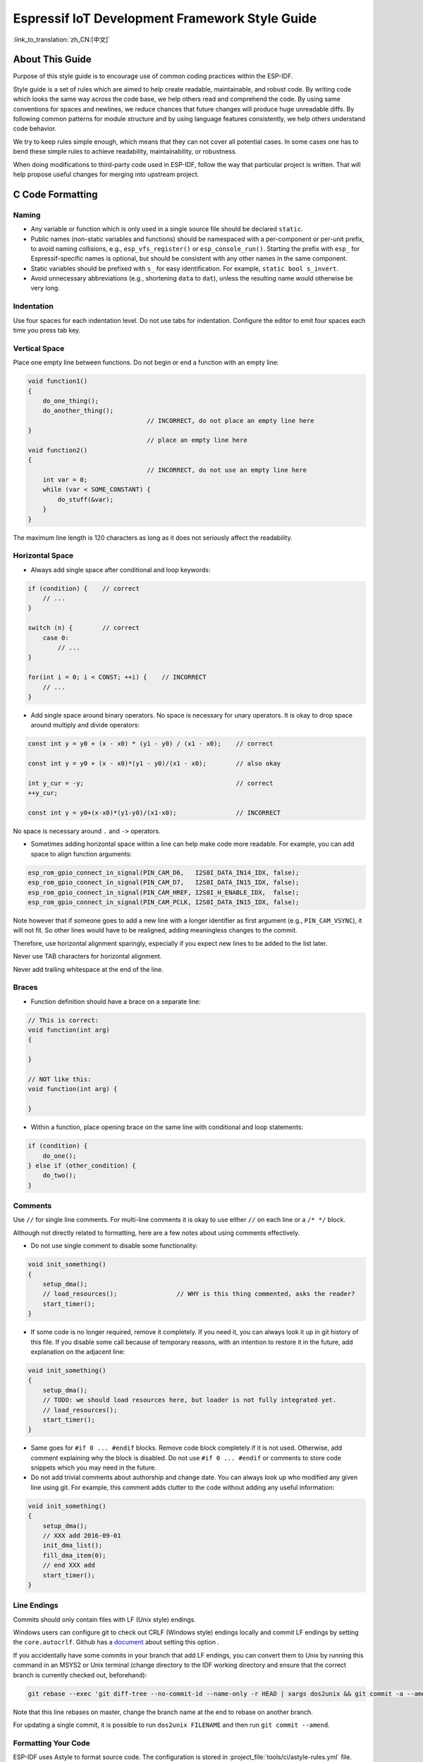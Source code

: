 Espressif IoT Development Framework Style Guide
===============================================

:link_to_translation:`zh_CN:[中文]`

About This Guide
----------------

Purpose of this style guide is to encourage use of common coding practices within the ESP-IDF.

Style guide is a set of rules which are aimed to help create readable, maintainable, and robust code. By writing code which looks the same way across the code base, we help others read and comprehend the code. By using same conventions for spaces and newlines, we reduce chances that future changes will produce huge unreadable diffs. By following common patterns for module structure and by using language features consistently, we help others understand code behavior.

We try to keep rules simple enough, which means that they can not cover all potential cases. In some cases one has to bend these simple rules to achieve readability, maintainability, or robustness.

When doing modifications to third-party code used in ESP-IDF, follow the way that particular project is written. That will help propose useful changes for merging into upstream project.

C Code Formatting
-----------------

.. highlight:: c

.. _style-guide-naming:

Naming
^^^^^^

* Any variable or function which is only used in a single source file should be declared ``static``.
* Public names (non-static variables and functions) should be namespaced with a per-component or per-unit prefix, to avoid naming collisions, e.g., ``esp_vfs_register()`` or ``esp_console_run()``. Starting the prefix with ``esp_`` for Espressif-specific names is optional, but should be consistent with any other names in the same component.
* Static variables should be prefixed with ``s_`` for easy identification. For example, ``static bool s_invert``.
* Avoid unnecessary abbreviations (e.g., shortening ``data`` to ``dat``), unless the resulting name would otherwise be very long.

Indentation
^^^^^^^^^^^

Use four spaces for each indentation level. Do not use tabs for indentation. Configure the editor to emit four spaces each time you press tab key.

Vertical Space
^^^^^^^^^^^^^^

Place one empty line between functions. Do not begin or end a function with an empty line:

.. code-block:: c

    void function1()
    {
        do_one_thing();
        do_another_thing();
                                    // INCORRECT, do not place an empty line here
    }
                                    // place an empty line here
    void function2()
    {
                                    // INCORRECT, do not use an empty line here
        int var = 0;
        while (var < SOME_CONSTANT) {
            do_stuff(&var);
        }
    }

The maximum line length is 120 characters as long as it does not seriously affect the readability.

Horizontal Space
^^^^^^^^^^^^^^^^

- Always add single space after conditional and loop keywords:

.. code-block:: c

    if (condition) {    // correct
        // ...
    }

    switch (n) {        // correct
        case 0:
            // ...
    }

    for(int i = 0; i < CONST; ++i) {    // INCORRECT
        // ...
    }

- Add single space around binary operators. No space is necessary for unary operators. It is okay to drop space around multiply and divide operators:

.. code-block:: c

    const int y = y0 + (x - x0) * (y1 - y0) / (x1 - x0);    // correct

    const int y = y0 + (x - x0)*(y1 - y0)/(x1 - x0);        // also okay

    int y_cur = -y;                                         // correct
    ++y_cur;

    const int y = y0+(x-x0)*(y1-y0)/(x1-x0);                // INCORRECT

No space is necessary around ``.`` and ``->`` operators.

- Sometimes adding horizontal space within a line can help make code more readable. For example, you can add space to align function arguments:

.. code-block:: c

    esp_rom_gpio_connect_in_signal(PIN_CAM_D6,   I2S0I_DATA_IN14_IDX, false);
    esp_rom_gpio_connect_in_signal(PIN_CAM_D7,   I2S0I_DATA_IN15_IDX, false);
    esp_rom_gpio_connect_in_signal(PIN_CAM_HREF, I2S0I_H_ENABLE_IDX,  false);
    esp_rom_gpio_connect_in_signal(PIN_CAM_PCLK, I2S0I_DATA_IN15_IDX, false);

Note however that if someone goes to add a new line with a longer identifier as first argument (e.g., ``PIN_CAM_VSYNC``), it will not fit. So other lines would have to be realigned, adding meaningless changes to the commit.

Therefore, use horizontal alignment sparingly, especially if you expect new lines to be added to the list later.

Never use TAB characters for horizontal alignment.

Never add trailing whitespace at the end of the line.

Braces
^^^^^^

- Function definition should have a brace on a separate line:

.. code-block:: c

    // This is correct:
    void function(int arg)
    {

    }

    // NOT like this:
    void function(int arg) {

    }

- Within a function, place opening brace on the same line with conditional and loop statements:

.. code-block:: c

    if (condition) {
        do_one();
    } else if (other_condition) {
        do_two();
    }


Comments
^^^^^^^^

Use ``//`` for single line comments. For multi-line comments it is okay to use either ``//`` on each line or a ``/* */`` block.

Although not directly related to formatting, here are a few notes about using comments effectively.

- Do not use single comment to disable some functionality:

.. code-block:: c

    void init_something()
    {
        setup_dma();
        // load_resources();                // WHY is this thing commented, asks the reader?
        start_timer();
    }

- If some code is no longer required, remove it completely. If you need it, you can always look it up in git history of this file. If you disable some call because of temporary reasons, with an intention to restore it in the future, add explanation on the adjacent line:

.. code-block:: c

    void init_something()
    {
        setup_dma();
        // TODO: we should load resources here, but loader is not fully integrated yet.
        // load_resources();
        start_timer();
    }

- Same goes for ``#if 0 ... #endif`` blocks. Remove code block completely if it is not used. Otherwise, add comment explaining why the block is disabled. Do not use ``#if 0 ... #endif`` or comments to store code snippets which you may need in the future.

- Do not add trivial comments about authorship and change date. You can always look up who modified any given line using git. For example, this comment adds clutter to the code without adding any useful information:

.. code-block:: c

    void init_something()
    {
        setup_dma();
        // XXX add 2016-09-01
        init_dma_list();
        fill_dma_item(0);
        // end XXX add
        start_timer();
    }


Line Endings
^^^^^^^^^^^^

Commits should only contain files with LF (Unix style) endings.

Windows users can configure git to check out CRLF (Windows style) endings locally and commit LF endings by setting the ``core.autocrlf``. Github has a `document <https://docs.github.com/en/get-started/getting-started-with-git/configuring-git-to-handle-line-endings?platform=windows>`_ about setting this option .

If you accidentally have some commits in your branch that add LF endings, you can convert them to Unix by running this command in an MSYS2 or Unix terminal (change directory to the IDF working directory and ensure that the correct branch is currently checked out, beforehand):

.. code-block:: bash

    git rebase --exec 'git diff-tree --no-commit-id --name-only -r HEAD | xargs dos2unix && git commit -a --amend --no-edit --allow-empty' master

Note that this line rebases on master, change the branch name at the end to rebase on another branch.

For updating a single commit, it is possible to run ``dos2unix FILENAME`` and then run ``git commit --amend``.

Formatting Your Code
^^^^^^^^^^^^^^^^^^^^

ESP-IDF uses Astyle to format source code. The configuration is stored in :project_file:`tools/ci/astyle-rules.yml` file.

Initially, all components are excluded from formatting checks. You can enable formatting checks for the component by removing it from ``components_not_formatted_temporary`` list. Then run:

.. code-block:: bash

    pre-commit run --files <path_to_files> astyle_py

Alternatively, you can run ``astyle_py`` manually. You can install it with ``pip install astyle_py==VERSION``. Make sure you have the same version installed as the one specified in :project_file:`.pre-commit-config.yaml` file. With ``astyle_py`` installed, run:

.. code-block:: bash

    astyle_py --rules=$IDF_PATH/tools/ci/astyle-rules.yml <path-to-file>


Type Definitions
^^^^^^^^^^^^^^^^

Should be ``snake_case``, ending with ``_t`` suffix:

.. code-block:: c

    typedef int signed_32_bit_t;

Enum
^^^^

Enums should be defined through the `typedef` and be namespaced:

.. code-block:: c

    typedef enum
    {
        MODULE_FOO_ONE,
        MODULE_FOO_TWO,
        MODULE_FOO_THREE
    } module_foo_t;


.. _assertions:

Assertions
^^^^^^^^^^

The standard C ``assert()`` function, defined in ``assert.h`` should be used to check conditions that should be true in source code. In the default configuration, an assert condition that returns ``false`` or ``0`` will call ``abort()`` and trigger a :doc:`Fatal Error </api-guides/fatal-errors>`.

``assert()`` should only be used to detect unrecoverable errors due to a serious internal logic bug or corruption, where it is not possible for the program to continue. For recoverable errors, including errors that are possible due to invalid external input, an :doc:`error value should be returned </api-guides/error-handling>`.

.. note::

    When asserting that a value of type ``esp_err_t`` is equal to ``ESP_OK``, use the :ref:`esp-error-check-macro` instead of an ``assert()``.

It is possible to configure ESP-IDF projects with assertions disabled (see :ref:`CONFIG_COMPILER_OPTIMIZATION_ASSERTION_LEVEL`). Therefore, functions called in an ``assert()`` statement should not have side-effects.

It is also necessary to use particular techniques to avoid "variable set but not used" warnings when assertions are disabled, due to code patterns such as:

.. code-block:: c

    int res = do_something();
    assert(res == 0);

Once the ``assert`` is optimized out, the ``res`` value is unused and the compiler will warn about this. However the function ``do_something()`` must still be called, even if assertions are disabled.

When the variable is declared and initialized in a single statement, a good strategy is to cast it to ``void`` on a new line. The compiler will not produce a warning, and the variable can still be optimized out of the final binary:

.. code-block:: c

    int res = do_something();
    assert(res == 0);
    (void)res;

If the variable is declared separately, for example if it is used for multiple assertions, then it can be declared with the GCC attribute ``__attribute__((unused))``. The compiler will not produce any unused variable warnings, but the variable can still be optimized out:

.. code-block:: c

    int res __attribute__((unused));

    res = do_something();
    assert(res == 0);

    res = do_something_else();
    assert(res != 0);


Header File Guards
------------------

All public facing header files should have preprocessor guards. A pragma is preferred:

.. code-block:: c

    #pragma once

over the following pattern:

.. code-block:: c

    #ifndef FILE_NAME_H
    #define FILE_NAME_H
    ...
    #endif // FILE_NAME_H

In addition to guard macros, all C header files should have ``extern "C"`` guards to allow the header to be used from C++ code. Note that the following order should be used: ``pragma once``, then any ``#include`` statements, then ``extern "C"`` guards:

.. code-block:: c

    #pragma once

    #include <stdint.h>

    #ifdef __cplusplus
    extern "C" {
    #endif

    /* declarations go here */

    #ifdef __cplusplus
    }
    #endif


Include Statements
------------------

When writing ``#include`` statements, try to maintain the following order:

* C standard library headers.
* Other POSIX standard headers and common extensions to them (such as ``sys/queue.h``).
* Common IDF headers (``esp_log.h``, ``esp_system.h``, ``esp_timer.h``, ``esp_sleep.h``, etc).
* Headers of other components, such as FreeRTOS.
* Public headers of the current component.
* Private headers.

Use angle brackets for C standard library headers and other POSIX headers (``#include <stdio.h>``).

Use double quotes for all other headers (``#include "esp_log.h"``).


C++ Code Formatting
-------------------

The same rules as for C apply. Where they are not enough, apply the following rules.

File Naming
^^^^^^^^^^^^

C++ header files have the extension ``.hpp``. C++ source files have the extension ``.cpp``. The latter is important for the compiler to distinguish them from normal C source files.

Naming
^^^^^^

* **Class and struct** names shall be written in ``CamelCase`` with a capital letter as beginning. Member variables and methods shall be in ``snake_case``. An exception from ``CamelCase`` is if the readability is severely decreased, e.g., in ``GPIOOutput``, then an underscore ``_`` is allowed to make it more readable: ``GPIO_Output``.
* **Namespaces** shall be in lower ``snake_case``.
* **Templates** are specified in the line above the function declaration.
* Interfaces in terms of object-oriented programming (OOP) shall be named without the suffix ``...Interface``. Later, this makes it easier to extract interfaces from normal classes and vice versa without making a breaking change.

Member Order in Classes
^^^^^^^^^^^^^^^^^^^^^^^

In order of precedence:

* First put the public members, then the protected, then private ones. Omit public, protected or private sections without any members.
* First put constructors/destructors, then member functions, then member variables.

For example:

.. code-block:: cpp

    class ForExample {
    public:
        // first constructors, then default constructor, then destructor
        ForExample(double example_factor_arg);
        ForExample();
        ~ForExample();

        // then remaining pubic methods
        set_example_factor(double example_factor_arg);

        // then public member variables
        uint32_t public_data_member;

    private:
        // first private methods
        void internal_method();

        // then private member variables
        double example_factor;
    };

Spacing
^^^^^^^

* Do not indent inside namespaces.
* Put ``public``, ``protected`` and ``private`` labels at the same indentation level as the corresponding ``class`` label.

Simple Example
^^^^^^^^^^^^^^^

.. code-block:: cpp

    // file spaceship.h
    #ifndef SPACESHIP_H_
    #define SPACESHIP_H_
    #include <cstdlib>

    namespace spaceships {

    class SpaceShip {
    public:
        SpaceShip(size_t crew);
        size_t get_crew_size() const;

    private:
        const size_t crew;
    };

    class SpaceShuttle : public SpaceShip {
    public:
        SpaceShuttle();
    };

    class Sojuz : public SpaceShip {
    public:
        Sojuz();
    };

    template <typename T>
    class CargoShip {
    public:
        CargoShip(const T &cargo);

    private:
        T cargo;
    };

    } // namespace spaceships

    #endif // SPACESHIP_H_

    // file spaceship.cpp
    #include "spaceship.h"

    namespace spaceships {

    // Putting the curly braces in the same line for constructors is OK if it only initializes
    // values in the initializer list
    SpaceShip::SpaceShip(size_t crew) : crew(crew) { }

    size_t SpaceShip::get_crew_size() const
    {
        return crew;
    }

    SpaceShuttle::SpaceShuttle() : SpaceShip(7)
    {
        // doing further initialization
    }

    Sojuz::Sojuz() : SpaceShip(3)
    {
        // doing further initialization
    }

    template <typename T>
    CargoShip<T>::CargoShip(const T &cargo) : cargo(cargo) { }

    } // namespace spaceships


CMake Code Style
----------------

- Indent with four spaces.
- Maximum line length 120 characters. When splitting lines, try to focus on readability where possible (for example, by pairing up keyword/argument pairs on individual lines).
- Do not put anything in the optional parentheses after ``endforeach()``, ``endif()``, etc.
- Use lowercase (``with_underscores``) for command, function, and macro names.
- For locally scoped variables, use lowercase (``with_underscores``).
- For globally scoped variables, use uppercase (``WITH_UNDERSCORES``).
- Otherwise follow the defaults of the cmake-lint_ project.

Configuring the Code Style for a Project Using EditorConfig
-----------------------------------------------------------

EditorConfig helps developers define and maintain consistent coding styles between different editors and IDEs. The EditorConfig project consists of a file format for defining coding styles and a collection of text editor plugins that enable editors to read the file format and adhere to defined styles. EditorConfig files are easy to read and they work nicely with version control systems.

For more information, see `EditorConfig <https://editorconfig.org>`_ Website.

Third Party Component Code Styles
---------------------------------

ESP-IDF integrates a number of third party components, which may have different code styles.

FreeRTOS
^^^^^^^^

The code style adopted by FreeRTOS is described in the `FreeRTOS style guide <https://www.freertos.org/FreeRTOS-Coding-Standard-and-Style-Guide.html#StyleGuide>`_. Formatting of FreeRTOS source code is automated using `Uncrustify <https://github.com/uncrustify/uncrustify>`_, thus a copy of the FreeRTOS code style's Uncrustify configuration (``uncrustify.cfg``) is stored within ESP-IDF FreeRTOS component.

If a FreeRTOS source file is modified, the updated file can be formatted again by following the steps below:

1. Ensure that Uncrustify (v0.69.0) is installed on your system.
2. Run the following command on the updated FreeRTOS source file (where ``source.c`` is the path to the source file that requires formatting).

.. code-block:: bash

    uncrustify -c $IDF_PATH/components/freertos/FreeRTOS-Kernel/uncrustify.cfg --replace source.c --no-backup

Documenting Code
----------------

Please see the guide here: :doc:`documenting-code`.

Structure
---------

To be written.


Language Features
-----------------

To be written.

.. _cmake-lint: https://github.com/richq/cmake-lint
